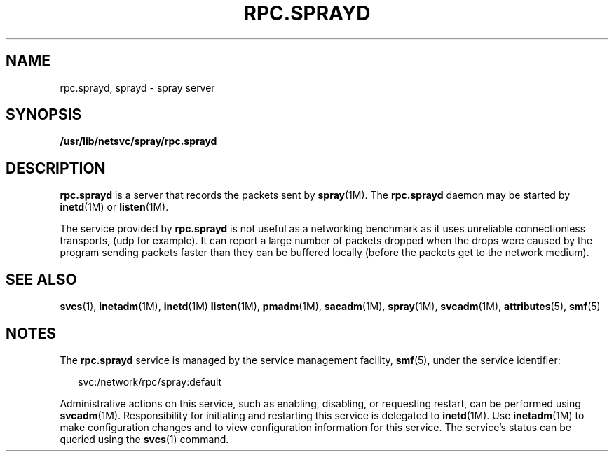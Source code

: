'\" te
.\"  Copyright 1989 AT&T  Copyright (c) 2004 Sun Microsystems, Inc. - All Rights Reserved.
.\" The contents of this file are subject to the terms of the Common Development and Distribution License (the "License").  You may not use this file except in compliance with the License.
.\" You can obtain a copy of the license at usr/src/OPENSOLARIS.LICENSE or http://www.opensolaris.org/os/licensing.  See the License for the specific language governing permissions and limitations under the License.
.\" When distributing Covered Code, include this CDDL HEADER in each file and include the License file at usr/src/OPENSOLARIS.LICENSE.  If applicable, add the following below this CDDL HEADER, with the fields enclosed by brackets "[]" replaced with your own identifying information: Portions Copyright [yyyy] [name of copyright owner]
.TH RPC.SPRAYD 8 "Nov 4, 2004"
.SH NAME
rpc.sprayd, sprayd \- spray server
.SH SYNOPSIS
.LP
.nf
\fB/usr/lib/netsvc/spray/rpc.sprayd\fR
.fi

.SH DESCRIPTION
.sp
.LP
\fBrpc.sprayd\fR is a server that records the packets sent by \fBspray\fR(1M).
The \fBrpc.sprayd\fR daemon may be started by \fBinetd\fR(1M) or
\fBlisten\fR(1M).
.sp
.LP
The service provided by \fBrpc.sprayd\fR is not useful as a networking
benchmark as it uses unreliable connectionless transports, (udp for example).
It can report a large number of packets dropped when the drops were caused by
the program sending packets faster than they can be buffered locally (before
the packets get to the network medium).
.SH SEE ALSO
.sp
.LP
\fBsvcs\fR(1), \fBinetadm\fR(1M), \fBinetd\fR(1M) \fBlisten\fR(1M),
\fBpmadm\fR(1M), \fBsacadm\fR(1M), \fBspray\fR(1M), \fBsvcadm\fR(1M),
\fBattributes\fR(5), \fBsmf\fR(5)
.SH NOTES
.sp
.LP
The \fBrpc.sprayd\fR service is managed by the service management facility,
\fBsmf\fR(5), under the service identifier:
.sp
.in +2
.nf
svc:/network/rpc/spray:default
.fi
.in -2
.sp

.sp
.LP
Administrative actions on this service, such as enabling, disabling, or
requesting restart, can be performed using \fBsvcadm\fR(1M). Responsibility for
initiating and restarting this service is delegated to \fBinetd\fR(1M). Use
\fBinetadm\fR(1M) to make configuration changes and to view configuration
information for this service. The service's status can be queried using the
\fBsvcs\fR(1) command.
